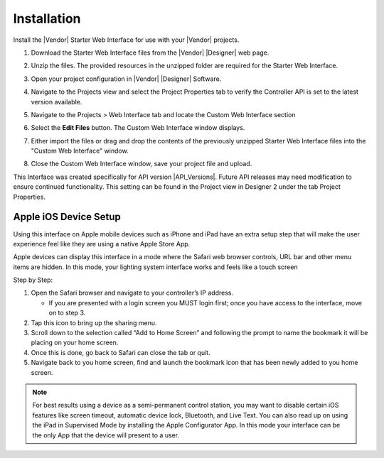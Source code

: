 Installation
############

Install the |Vendor| Starter Web Interface for use with your |Vendor| projects.

#. Download the Starter Web Interface files from the |Vendor| |Designer| web page.
#. Unzip the files. The provided resources in the unzipped folder are required for the Starter Web Interface.
#. Open your project configuration in |Vendor| |Designer| Software.
#. Navigate to the Projects view and select the Project Properties tab to verify the Controller API is set to the latest version available.
#. Navigate to the Projects > Web Interface tab and locate the Custom Web Interface section
#. Select the **Edit Files** button. The Custom Web Interface window displays.

   .. image:: ../img/custom_files.png

#. Either import the files or drag and drop the contents of the previously unzipped Starter Web Interface files into the "Custom Web Interface" window.

   .. image:: ../img/custom_files_list.jpg

#. Close the Custom Web Interface window, save your project file and upload.

This Interface was created specifically for API version |API_Versions|. Future API releases may need modification to ensure continued functionality. This setting can be found in the Project view in Designer 2 under the tab Project Properties.

.. image:: ../img/api_version.png

Apple iOS Device Setup
**********************
.. |apple_popout| image:: ../img/apple_popout.png

Using this interface on Apple mobile devices such as iPhone and iPad have an extra setup step that will make the user experience feel like they are using a native Apple Store App.

Apple devices can display this interface in a mode where the Safari web browser controls, URL bar and other menu items are hidden. In this mode, your lighting system interface works and feels like a touch screen

Step by Step:

#. Open the Safari browser and navigate to your controller’s IP address.

   * If you are presented with a login screen you MUST login first; once you have access to the interface, move on to step 3.

#. Tap this icon |apple_popout| to bring up the sharing menu.
#. Scroll down to the selection called “Add to Home Screen” and following the prompt to name the bookmark it will be placing on your home screen.
#. Once this is done, go back to Safari can close the tab or quit.
#. Navigate back to you home screen, find and launch the bookmark icon that has been newly added to you home screen.

.. note::
  For best results using a device as a semi-permanent control station, you may want to disable certain iOS features like screen timeout, automatic device lock, Bluetooth, and Live Text. You can also read up on using the iPad in Supervised Mode by installing the Apple Configurator App. In this mode your interface can be the only App that the device will present to a user.
